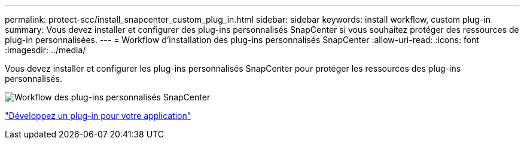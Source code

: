---
permalink: protect-scc/install_snapcenter_custom_plug_in.html 
sidebar: sidebar 
keywords: install workflow, custom plug-in 
summary: Vous devez installer et configurer des plug-ins personnalisés SnapCenter si vous souhaitez protéger des ressources de plug-in personnalisées. 
---
= Workflow d'installation des plug-ins personnalisés SnapCenter
:allow-uri-read: 
:icons: font
:imagesdir: ../media/


[role="lead"]
Vous devez installer et configurer les plug-ins personnalisés SnapCenter pour protéger les ressources des plug-ins personnalisés.

image::../media/scc_install_configure_workflow.gif[Workflow des plug-ins personnalisés SnapCenter]

link:develop_a_plug_in_for_your_application.html["Développez un plug-in pour votre application"]
